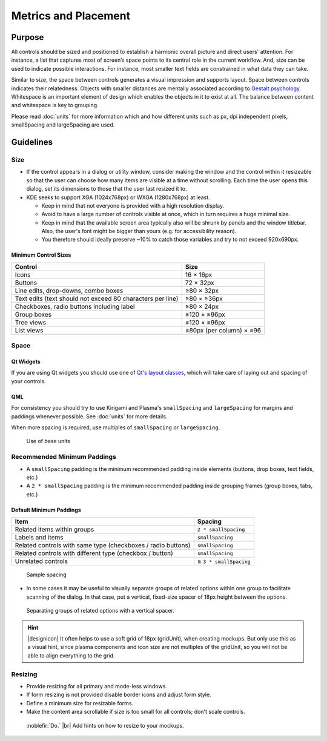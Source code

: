 Metrics and Placement
=====================

Purpose
-------

All controls should be sized and positioned to establish a harmonic
overall picture and direct users' attention.
For instance, a list that captures most of screen’s space points to its
central role in the current workflow. And, size can be used to indicate
possible interactions. For instance, most smaller text fields are constrained
in what data they can take.

Similar to size, the space between controls generates a visual
impression and supports layout. Space between controls indicates their
relatedness. Objects with smaller distances are mentally associated
according to `Gestalt psychology <https://en.wikipedia.org/wiki/Gestalt_psychology>`_. Whitespace is an important element of
design which enables the objects in it to exist at all. The balance
between content and whitespace is key to grouping.

Please read :doc:`units` for more information which and how
different units such as px, dpi independent pixels, smallSpacing and
largeSpacing are used.

Guidelines
----------

Size
~~~~

-  If the control appears in a dialog or utility window, consider making
   the window and the control within it resizeable so that the user can
   choose how many items are visible at a time without scrolling. Each
   time the user opens this dialog, set its dimensions to those that the
   user last resized it to.

-  KDE seeks to support XGA (1024x768px) or WXGA (1280x768px) at least.

   - Keep in mind that not everyone is provided with a high resolution
     display.
   - Avoid to have a large number of controls visible at once, which in
     turn requires a huge minimal size.
   - Keep in mind that the available screen area typically also will be
     shrunk by panels and the window titlebar. Also, the user's font might
     be bigger than yours (e.g. for accessibility reason).
   - You therefore should ideally preserve ~10% to catch those
     variables and try to not exceed 920x690px.

Minimum Control Sizes
^^^^^^^^^^^^^^^^^^^^^
========================================================== ========================
Control                                                    Size
========================================================== ========================
Icons                                                      16 × 16px
Buttons                                                    72 × 32px
Line edits, drop-downs, combo boxes                        ≥80 × 32px
Text edits (text should not exceed 80 characters per line) ≥80 × ≥36px 
Checkboxes, radio buttons including label                  ≥80 × 24px
Group boxes                                                ≥120 × ≥96px
Tree views                                                 ≥120 × ≥96px
List views                                                 ≥80px (per column) × ≥96
========================================================== ========================

Space
~~~~~

Qt Widgets
^^^^^^^^^^

If you are using Qt widgets you should use one of 
`Qt's layout classes <http://doc.qt.io/qt-5/layout.html>`_, 
which will take care of laying out and spacing of your controls.

QML
^^^

For consistency you should try to use Kirigami and Plasma's 
``smallSpacing`` and ``largeSpacing`` for margins and paddings whenever possible. 
See :doc:`units` for more details.

When more spacing is required, use multiples of ``smallSpacing`` or ``largeSpacing``.

.. figure:: /img/Margin.qml.png
   :alt: Use of base units
   
   Use of base units

Recommended Minimum Paddings
~~~~~~~~~~~~~~~~~~~~~~~~~~~~

-  A ``smallSpacing`` padding is the minimum recommended padding inside 
   elements (buttons, drop boxes, text fields, etc.)
-  A ``2 * smallSpacing`` padding is the minimum recommended padding 
   inside grouping frames (group boxes, tabs, etc.)

Default Minimum Paddings
^^^^^^^^^^^^^^^^^^^^^^^^
============================================================ ======================
Item                                                         Spacing
============================================================ ======================
Related items within groups                                  ``2 * smallSpacing``
Labels and items                                             ``smallSpacing``
Related controls with same type (checkboxes / radio buttons) ``smallSpacing``
Related controls with different type (checkbox / button)     ``smallSpacing``
Unrelated controls                                           ≥ ``3 * smallSpacing``
============================================================ ======================

.. figure:: /img/SpacingPadding.qml.png
   :alt: Sample spacing
   
   Sample spacing
   
-  In some cases it may be useful to visually separate groups of related
   options within one group to facilitate scanning of the dialog. In
   that case, put a vertical, fixed-size spacer of 18px height between
   the options.

.. figure:: /img/SpacingSeperate.qml.png
   :alt: Separating groups of related options with a vertical spacer.

   Separating groups of related options with a vertical spacer.

   
.. hint::
   |designicon| It often helps to use a soft grid of 18px (gridUnit), when creating
   mockups. But only use this as a visual hint, since plasma components and icon
   size are not multiples of the gridUnit, so you will not be able to align everything to the
   grid.

Resizing
~~~~~~~~

-  Provide resizing for all primary and mode-less windows.
-  If form resizing is not provided disable border icons and adjust form style.
-  Define a minimum size for resizable forms.
-  Make the content area scrollable if size is too small for all controls; 
   don't scale controls.

.. figure:: /img/Resize.qml.png
   :alt: Add hints on how to resize to your mockups.
   :figclass: do

   :noblefir:`Do.` |br|
   Add hints on how to resize to your mockups.
